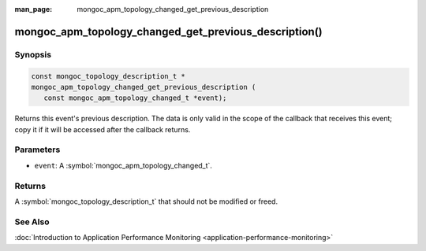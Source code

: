 :man_page: mongoc_apm_topology_changed_get_previous_description

mongoc_apm_topology_changed_get_previous_description()
======================================================

Synopsis
--------

.. code-block:: c

  const mongoc_topology_description_t *
  mongoc_apm_topology_changed_get_previous_description (
     const mongoc_apm_topology_changed_t *event);

Returns this event's previous description. The data is only valid in the scope of the callback that receives this event; copy it if it will be accessed after the callback returns.

Parameters
----------

* ``event``: A :symbol:`mongoc_apm_topology_changed_t`.

Returns
-------

A :symbol:`mongoc_topology_description_t` that should not be modified or freed.

See Also
--------

:doc:`Introduction to Application Performance Monitoring <application-performance-monitoring>`

